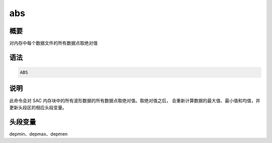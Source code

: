 abs
===

概要
----

对内存中每个数据文件的所有数据点取绝对值

语法
----

.. code-block:: console

    ABS

说明
----

此命令会对 SAC 内存块中的所有波形数据的所有数据点取绝对值。取绝对值之后，
会重新计算数据的最大值、最小值和均值，并更新头段区的相应头段变量。

头段变量
--------

depmin、depmax、depmen
